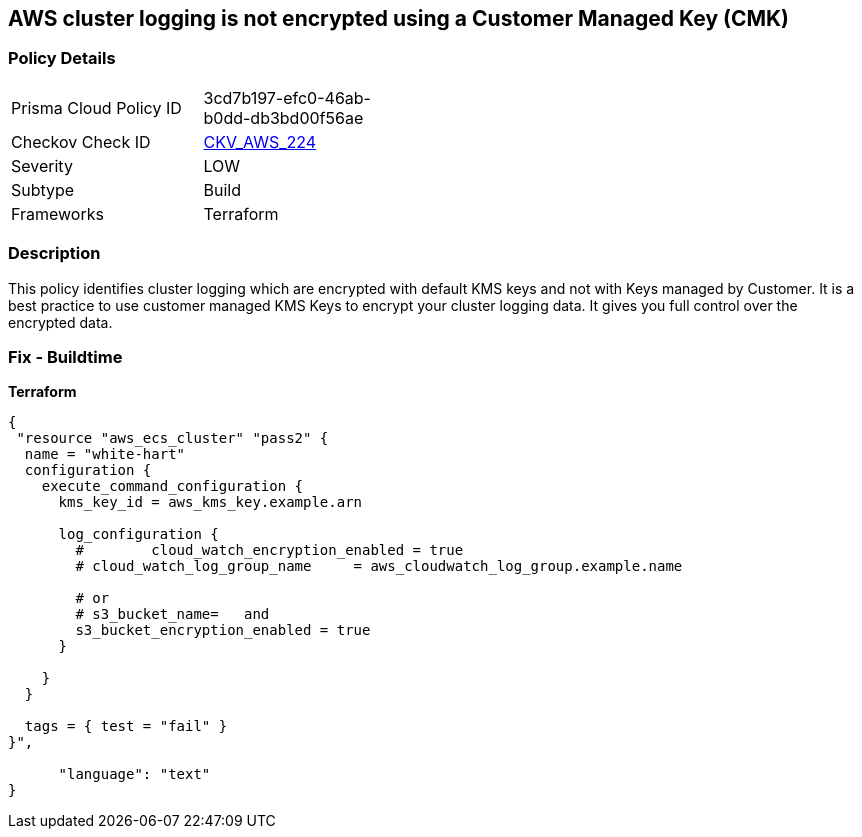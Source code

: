 == AWS cluster logging is not encrypted using a Customer Managed Key (CMK)


=== Policy Details 

[width=45%]
[cols="1,1"]
|=== 
|Prisma Cloud Policy ID 
| 3cd7b197-efc0-46ab-b0dd-db3bd00f56ae

|Checkov Check ID 
| https://github.com/bridgecrewio/checkov/tree/master/checkov/terraform/checks/resource/aws/ECSClusterLoggingEncryptedWithCMK.py[CKV_AWS_224]

|Severity
|LOW

|Subtype
|Build

|Frameworks
|Terraform

|=== 



=== Description 


This policy identifies cluster logging which are encrypted with default KMS keys and not with Keys managed by Customer.
It is a best practice to use customer managed KMS Keys to encrypt your cluster logging data.
It gives you full control over the encrypted data.

=== Fix - Buildtime


*Terraform* 




[source,text]
----
{
 "resource "aws_ecs_cluster" "pass2" {
  name = "white-hart"
  configuration {
    execute_command_configuration {
      kms_key_id = aws_kms_key.example.arn

      log_configuration {
        #        cloud_watch_encryption_enabled = true
        # cloud_watch_log_group_name     = aws_cloudwatch_log_group.example.name

        # or
        # s3_bucket_name=   and
        s3_bucket_encryption_enabled = true
      }

    }
  }

  tags = { test = "fail" }
}",

      "language": "text"
}
----
